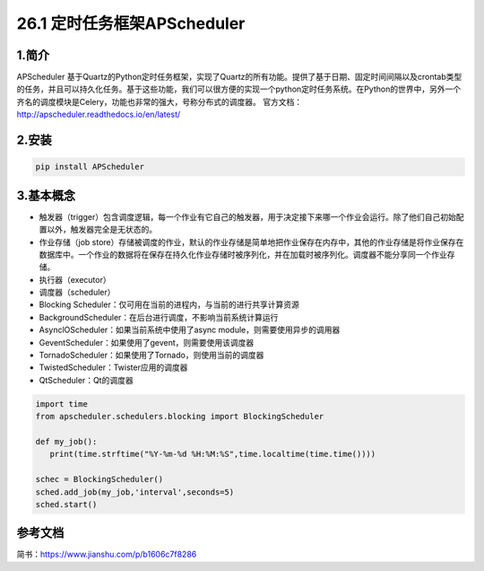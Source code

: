 ========================================
26.1 定时任务框架APScheduler
========================================

1.简介
=================

APScheduler 基于Quartz的Python定时任务框架，实现了Quartz的所有功能。提供了基于日期、固定时间间隔以及crontab类型的任务，并且可以持久化任务。基于这些功能，我们可以很方便的实现一个python定时任务系统。在Python的世界中，另外一个齐名的调度模块是Celery，功能也非常的强大，号称分布式的调度器。
官方文档：http://apscheduler.readthedocs.io/en/latest/

2.安装
===========


.. code-block:: shell

   pip install APScheduler

3.基本概念
==================

- 触发器（trigger）包含调度逻辑，每一个作业有它自己的触发器，用于决定接下来哪一个作业会运行。除了他们自己初始配置以外，触发器完全是无状态的。

- 作业存储（job store）存储被调度的作业，默认的作业存储是简单地把作业保存在内存中，其他的作业存储是将作业保存在数据库中。一个作业的数据将在保存在持久化作业存储时被序列化，并在加载时被序列化。调度器不能分享同一个作业存储。

- 执行器（executor）

- 调度器（scheduler）

- Blocking Scheduler：仅可用在当前的进程内，与当前的进行共享计算资源

- BackgroundScheduler：在后台进行调度，不影响当前系统计算运行

- AsynclOScheduler：如果当前系统中使用了async module，则需要使用异步的调用器

- GeventScheduler：如果使用了gevent，则需要使用该调度器

- TornadoScheduler：如果使用了Tornado，则使用当前的调度器

- TwistedScheduler：Twister应用的调度器

- QtScheduler：Qt的调度器


.. code-block:: python

   import time
   from apscheduler.schedulers.blocking import BlockingScheduler

   def my_job():
      print(time.strftime("%Y-%m-%d %H:%M:%S",time.localtime(time.time())))

   schec = BlockingScheduler()
   sched.add_job(my_job,'interval',seconds=5)
   sched.start()


参考文档
=================


简书：https://www.jianshu.com/p/b1606c7f8286